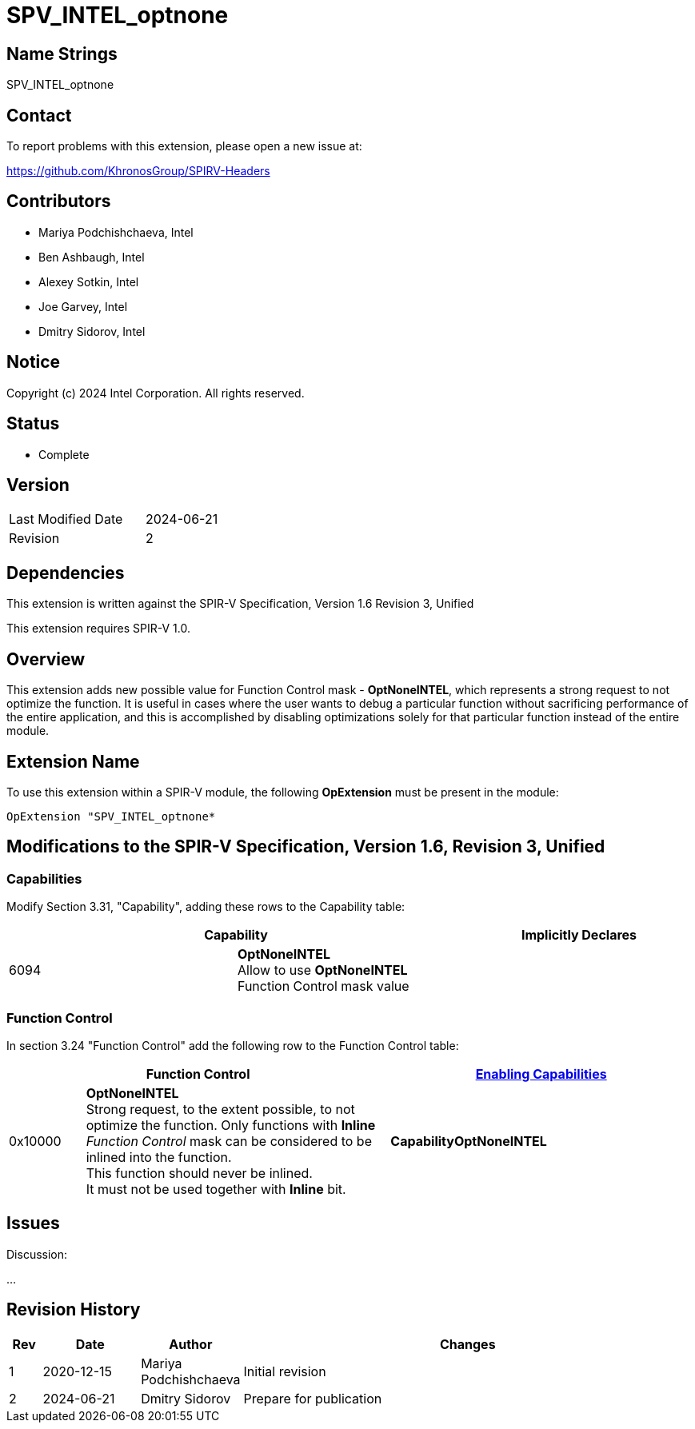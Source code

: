 SPV_INTEL_optnone
=================

Name Strings
------------

SPV_INTEL_optnone

Contact
-------

To report problems with this extension, please open a new issue at:

https://github.com/KhronosGroup/SPIRV-Headers

Contributors
------------

- Mariya Podchishchaeva, Intel
- Ben Ashbaugh, Intel
- Alexey Sotkin, Intel
- Joe Garvey, Intel
- Dmitry Sidorov, Intel

Notice
------

Copyright (c) 2024 Intel Corporation. All rights reserved.

Status
------
* Complete

Version
-------

[width="40%",cols="25,25"]
|========================================
| Last Modified Date | 2024-06-21
| Revision           | 2
|========================================

Dependencies
------------

This extension is written against the SPIR-V Specification,
Version 1.6 Revision 3, Unified

This extension requires SPIR-V 1.0.

Overview
--------

This extension adds new possible value for Function Control mask - *OptNoneINTEL*,
which represents a strong request to not optimize the function. It is useful in cases
where the user wants to debug a particular function without sacrificing performance of
the entire application, and this is accomplished by disabling optimizations solely
for that particular function instead of the entire module.

Extension Name
--------------

To use this extension within a SPIR-V module, the following
*OpExtension* must be present in the module:

----
OpExtension "SPV_INTEL_optnone*
----

Modifications to the SPIR-V Specification, Version 1.6, Revision 3, Unified
---------------------------------------------------------------------------
Capabilities
~~~~~~~~~~~~

Modify Section 3.31, "Capability", adding these rows to the Capability table:

--
[options="header"]
|====
2+^| Capability ^| Implicitly Declares
| 6094 | *OptNoneINTEL* +
Allow to use *OptNoneINTEL* Function Control mask value |
|====
--


Function Control
~~~~~~~~~~~~~~~~

In section 3.24 "Function Control" add the following row to the Function Control
table:
[cols="1,4,4",options="header",width="100%"]
|====
2+| Function Control | <<Capability,Enabling Capabilities>> |
0x10000 | *OptNoneINTEL* +
Strong request, to the extent possible, to not optimize the function. Only functions
with *Inline* _Function Control_ mask can be considered to be inlined into the
function. +
This function should never be inlined. +
It must not be used together with *Inline* bit. +
| *CapabilityOptNoneINTEL*
|====


Issues
------


Discussion:

...


Revision History
----------------

[cols="5,15,15,70"]
[grid="rows"]
[options="header"]
|========================================
|Rev|Date|Author|Changes
|1|2020-12-15|Mariya Podchishchaeva|Initial revision
|2|2024-06-21|Dmitry Sidorov|Prepare for publication
|========================================
